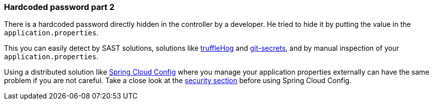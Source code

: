 === Hardcoded password part 2

There is a hardcoded password directly hidden in the controller by a developer. He tried to hide it by putting the value in the `application.properties`.

This you can easily detect by SAST solutions, solutions like https://github.com/trufflesecurity/truffleHog[truffleHog] and https://github.com/awslabs/git-secrets[git-secrets], and by manual inspection of your `application.properties`.

Using a distributed solution like https://cloud.spring.io/spring-cloud-config/reference/html/[Spring Cloud Config] where you manage your application properties externally can have the same problem if you are not careful. Take a close look at the https://cloud.spring.io/spring-cloud-config/reference/html/#_security[security section] before using Spring Cloud Config.
